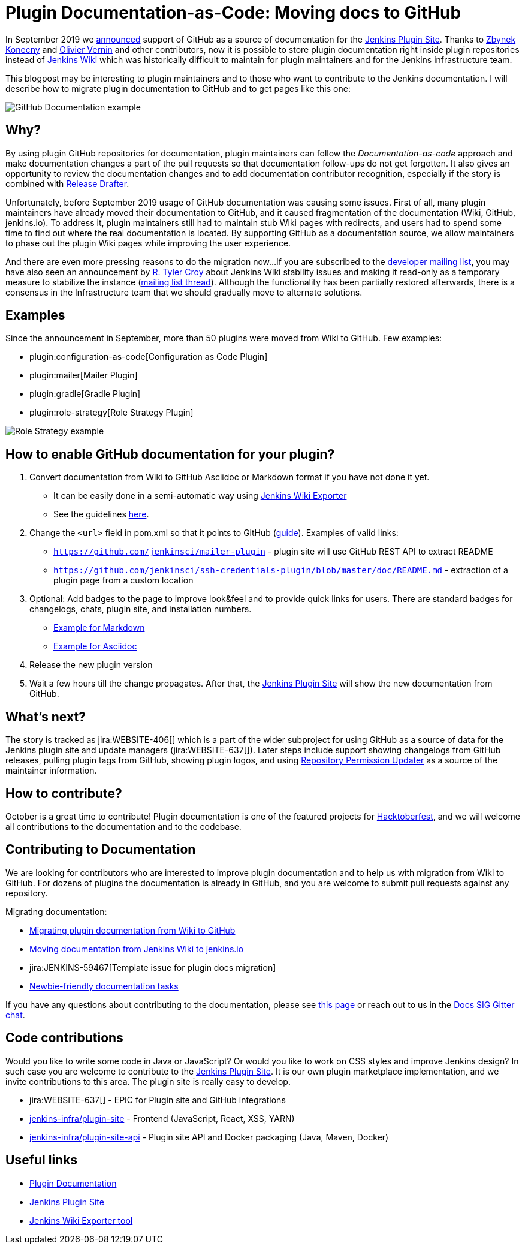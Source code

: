 = Plugin Documentation-as-Code: Moving docs to GitHub
:page-tags: hacktoberfest, developer, documentation, wiki, contributors
:page-author: oleg_nenashev
:page-opengraph: ../../images/post-images/2019-github-documentation/thumbnail.png

In September 2019 we link:https://groups.google.com/forum/#!msg/jenkinsci-dev/VSdfVMDIW-A/vqXxJiI7AQAJ[announced]
support of GitHub as a source of documentation for the link:https://plugins.jenkins.io[Jenkins Plugin Site].
Thanks to link:https://github.com/zbynek[Zbynek Konecny] and link:https://github.com/olblak[Olivier Vernin] and other contributors,
now it is possible to store plugin documentation right inside plugin repositories instead of link:https://wiki.jenkins.io[Jenkins Wiki] which was historically difficult to maintain for plugin maintainers and for the Jenkins infrastructure team.

This blogpost may be interesting to plugin maintainers and to those who want to contribute to the Jenkins documentation.
I will describe how to migrate plugin documentation to GitHub and to get pages like this one:

image:/post-images/2019-github-documentation/thumbnail.png[GitHub Documentation example, role=center]

== Why? 

By using plugin GitHub repositories for documentation, 
plugin maintainers can follow the _Documentation-as-code_ approach and make documentation changes a part of the pull requests so that documentation follow-ups do not get forgotten.
It also gives an opportunity to review the documentation changes and to add documentation contributor recognition, especially if the story is combined with link:https://github.com/jenkinsci/.github/blob/master/.github/release-drafter.adoc[Release Drafter].

Unfortunately, before September 2019 usage of GitHub documentation was causing some issues.
First of all, many plugin maintainers have already moved their documentation to GitHub, and it caused fragmentation of the documentation (Wiki, GitHub, jenkins.io).
To address it, plugin maintainers still had to maintain stub Wiki pages with redirects,
and users had to spend some time to find out where the real documentation is located.
By supporting GitHub as a documentation source, we allow maintainers to phase out the plugin Wiki pages while improving the user experience.

And there are even more pressing reasons to do the migration now...
If you are subscribed to the link:https://groups.google.com/d/forum/jenkinsci-dev[developer mailing list],
you may have also seen an announcement by link:https://github.com/rtyler[R. Tyler Croy] about Jenkins Wiki stability issues
and making it read-only as a temporary measure to stabilize the instance
(link:https://groups.google.com/forum/#!topic/jenkinsci-dev/lNmas8aBRrI[mailing list thread]).
Although the functionality has been partially restored afterwards,
there is a consensus in the Infrastructure team that we should gradually move to alternate solutions.

== Examples

Since the announcement in September, more than 50 plugins were moved from Wiki to GitHub.
Few examples:

* plugin:configuration-as-code[Configuration as Code Plugin]
* plugin:mailer[Mailer Plugin] 
* plugin:gradle[Gradle Plugin]
* plugin:role-strategy[Role Strategy Plugin]

image:/post-images/2019-github-documentation/role-strategy-screenshot.png[Role Strategy example, role=center]

== How to enable GitHub documentation for your plugin? 

. Convert documentation from Wiki to GitHub Asciidoc or Markdown format if you have not done it yet.
** It can be easily done in a semi-automatic way using link:https://jenkins-wiki-exporter.jenkins.io/[Jenkins Wiki Exporter]
** See the guidelines 
link:/doc/developer/publishing/wiki-page/#migrating-from-wiki-to-github[here].
. Change the `<url>` field in pom.xml so that it points to GitHub 
(link:/doc/developer/publishing/documentation/#referencing-the-documentation-page-from-the-project-file[guide]).
 Examples of valid links:
 - `https://github.com/jenkinsci/mailer-plugin` - plugin site will use GitHub REST API to extract README
 - `https://github.com/jenkinsci/ssh-credentials-plugin/blob/master/doc/README.md` - extraction of a plugin page from a custom location 
. Optional: Add badges to the page to improve look&feel and to provide quick links for users.
  There are standard badges for changelogs, chats, plugin site, and installation numbers.
** link:https://raw.githubusercontent.com/jenkinsci/role-strategy-plugin/master/README.md[Example for Markdown]
** link:https://raw.githubusercontent.com/jenkinsci/mailer-plugin/master/README.adoc[Example for Asciidoc]
. Release the new plugin version
. Wait a few hours till the change propagates. 
  After that, the link:https://plugins.jenkins.io[Jenkins Plugin Site] will show the new documentation from GitHub.

== What's next?

The story is tracked as jira:WEBSITE-406[] which is a part of the wider subproject for using GitHub as a source of data for the Jenkins plugin site and update managers (jira:WEBSITE-637[]).
Later steps include support showing changelogs from GitHub releases, pulling plugin tags from GitHub, showing plugin logos, and using link:https://github.com/jenkins-infra/repository-permissions-updater[Repository Permission Updater] as a source of the maintainer information. 

== How to contribute?

October is a great time to contribute!
Plugin documentation is one of the featured projects for link:/events/hacktoberfest[Hacktoberfest],
and we will welcome all contributions to the documentation and to the codebase.


== Contributing to Documentation

We are looking for contributors who are interested to improve plugin documentation and to help us with migration from Wiki to GitHub.
For dozens of plugins the documentation is already in GitHub,
and you are welcome to submit pull requests against any repository.

Migrating documentation:

* link:/doc/developer/publishing/wiki-page/#migrating-from-wiki-to-github[Migrating plugin documentation from Wiki to GitHub]
* link:https://github.com/jenkins-infra/jenkins.io/blob/master/CONTRIBUTING.adoc#moving-documentation-from-jenkins-wiki[Moving documentation from Jenkins Wiki to jenkins.io]
* jira:JENKINS-59467[Template issue for plugin docs migration]
* link:https://issues.jenkins.io/issues/?filter=18650&jql=project%20%3D%20WEBSITE%20AND%20labels%20%3D%20newbie-friendly%20and%20status%20in%20(Open%2C%20Reopened%2C%20%22To%20Do%22)[Newbie-friendly documentation tasks]


If you have any questions about contributing to the documentation, 
please see link:/participate/#document[this page] or reach out to us in the link:https://app.gitter.im/#/room/#jenkins/docs:matrix.org[Docs SIG Gitter chat].



== Code contributions

Would you like to write some code in Java or JavaScript?
Or would you like to work on CSS styles and improve Jenkins design?
In such case you are welcome to contribute to the link:https://plugins.jenkins.io[Jenkins Plugin Site].
It is our own plugin marketplace implementation, and we invite contributions to this area.
The plugin site is really easy to develop.

* jira:WEBSITE-637[] - EPIC for Plugin site and GitHub integrations
* link:https://github.com/jenkins-infra/plugin-site[jenkins-infra/plugin-site] - Frontend (JavaScript, React, XSS, YARN)
* link:https://github.com/jenkins-infra/plugin-site-api[jenkins-infra/plugin-site-api] - Plugin site API and Docker packaging (Java, Maven, Docker)

== Useful links

* link:/doc/developer/publishing/documentation/[Plugin Documentation]
* link:https://plugins.jenkins.io[Jenkins Plugin Site]
* link:https://jenkins-wiki-exporter.jenkins.io/[Jenkins Wiki Exporter tool]
